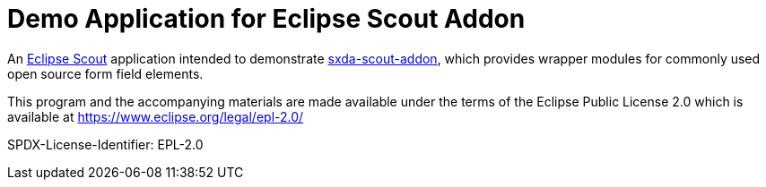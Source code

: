 # Demo Application for Eclipse Scout Addon

An https://eclipse.dev/scout/[Eclipse Scout] application intended to demonstrate https://github.com/nisrael/sxda-scout-addon[sxda-scout-addon], which provides wrapper modules for
commonly used open source form field elements.

This program and the accompanying materials are made
available under the terms of the Eclipse Public License 2.0
which is available at https://www.eclipse.org/legal/epl-2.0/

SPDX-License-Identifier: EPL-2.0
